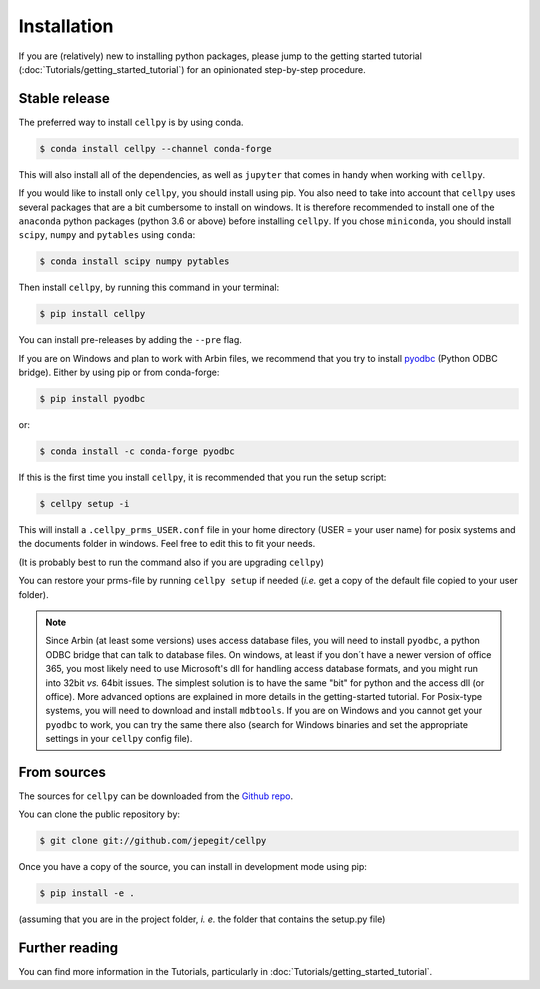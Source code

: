 ============
Installation
============

If you are (relatively) new to installing python packages, please jump to the
getting started tutorial (:doc:`Tutorials/getting_started_tutorial`)
for an opinionated step-by-step procedure.

Stable release
--------------

The preferred way to install ``cellpy`` is by using conda.

.. code-block:: console

    $ conda install cellpy --channel conda-forge


This will also install all of the dependencies, as well as ``jupyter``
that comes in handy when working with ``cellpy``.

If you would like to install only ``cellpy``, you should install using pip.
You also need to take into account that ``cellpy`` uses several packages
that are a bit cumbersome to install on
windows. It is therefore recommended to install one of the ``anaconda``
python packages (python 3.6 or above) before installing ``cellpy``.
If you chose ``miniconda``, you should install
``scipy``, ``numpy`` and ``pytables`` using ``conda``:

.. code-block:: console

    $ conda install scipy numpy pytables


Then install ``cellpy``, by running this command in your terminal:

.. code-block:: console

    $ pip install cellpy


You can install pre-releases by adding the ``--pre`` flag.

If you are on Windows and plan to work with Arbin files,
we recommend that you try to install `pyodbc`_ (Python ODBC bridge).
Either by using pip or from conda-forge:

.. code-block:: console

    $ pip install pyodbc

or:

.. code-block:: console

    $ conda install -c conda-forge pyodbc

.. _pyodbc: https://github.com/mkleehammer/pyodbc/


If this is the first time you install ``cellpy``, it is recommended
that you run the setup script:

.. code-block:: console

    $ cellpy setup -i

This will install a ``.cellpy_prms_USER.conf`` file in your home directory
(USER = your user name) for posix systems and the documents folder in windows.
Feel free to edit this to fit your needs.

(It is probably best to run the command also if you are upgrading ``cellpy``)

You can restore your prms-file by running ``cellpy setup`` if needed
(*i.e.* get a copy of the default file
copied to your user folder).

.. note:: Since Arbin (at least some versions) uses access database files, you
    will need to install ``pyodbc``, a python ODBC bridge that can talk to database
    files. On windows, at least if you don´t have a newer version of office 365,
    you  most likely need to use Microsoft's dll for handling access
    database formats, and you might run into 32bit *vs.* 64bit issues.
    The simplest solution is to have the same "bit" for python and
    the access dll (or office). More advanced options are explained in more details
    in the getting-started tutorial. For Posix-type systems, you will need to download
    and install ``mdbtools``. If you are on Windows and you cannot get your
    ``pyodbc`` to work, you can try the same there also (search for Windows
    binaries and set the appropriate settings in your ``cellpy`` config file).


From sources
------------

The sources for ``cellpy`` can be downloaded from the `Github repo`_.

You can clone the public repository by:

.. code-block:: console

    $ git clone git://github.com/jepegit/cellpy


Once you have a copy of the source, you can install in development
mode using pip:

.. code-block:: console

    $ pip install -e .

(assuming that you are in the project folder, *i. e.* the folder that
contains the setup.py file)

Further reading
---------------

You can find more information in the Tutorials, particularly
in :doc:`Tutorials/getting_started_tutorial`.

.. _Github repo: https://github.com/jepegit/cellpy



